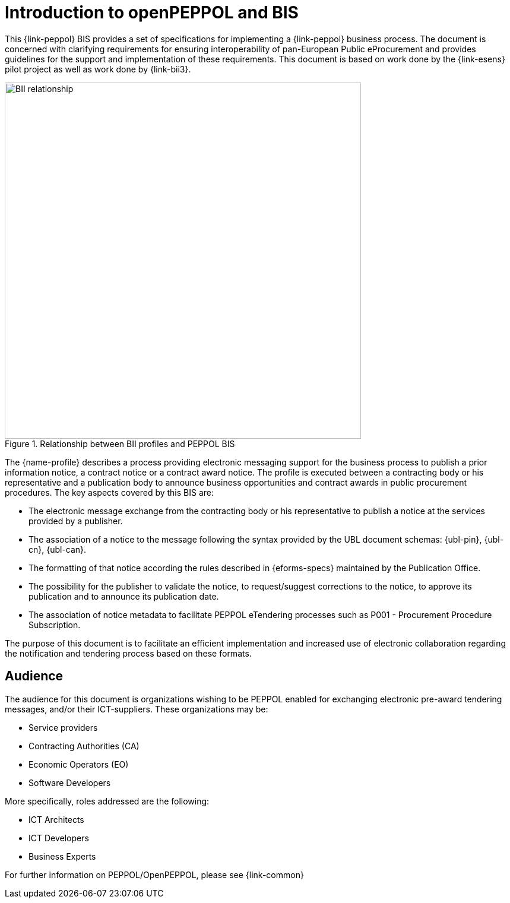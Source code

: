 [preface]
= Introduction to openPEPPOL and BIS

This {link-peppol} BIS provides a set of specifications for implementing a {link-peppol} business process. The document is concerned with clarifying requirements for ensuring interoperability of pan-European Public eProcurement and provides guidelines for the support and implementation of these requirements. This document is based on work done by the {link-esens} pilot project as well as work done by {link-bii3}.

.Relationship between BII profiles and PEPPOL BIS
image::../../../shared/images/BII_relationship.png[align="center", width=600]

The {name-profile} describes a process providing electronic messaging support for the business process to publish a prior information notice, a contract notice or a contract award notice. The profile is executed between a contracting body or his representative and a publication body to announce business opportunities and contract awards in public procurement procedures. The key aspects covered by this BIS are:

* The electronic message exchange from the contracting body or his representative to publish a notice at the services provided by a publisher.
* The association of a notice to the message following the syntax provided by the UBL document schemas: {ubl-pin}, {ubl-cn}, {ubl-can}.
* The formatting of that notice according the rules described in {eforms-specs} maintained by the Publication Office.
* The possibility for the publisher to validate the notice, to request/suggest corrections to the notice, to approve its publication and to announce its publication date.
* The association of notice metadata to facilitate PEPPOL eTendering processes such as P001 - Procurement Procedure Subscription.


The purpose of this document is to facilitate an efficient implementation and increased use of electronic collaboration regarding the notification and tendering process based on these formats.

== Audience

The audience for this document is organizations wishing to be PEPPOL enabled for exchanging electronic pre-award tendering messages, and/or their ICT-suppliers. These organizations may be:

     * Service providers
     * Contracting Authorities (CA)
     * Economic Operators (EO)
     * Software Developers

More specifically, roles addressed are the following:

    * ICT Architects
    * ICT Developers
    * Business Experts

For further information on PEPPOL/OpenPEPPOL, please see {link-common}
